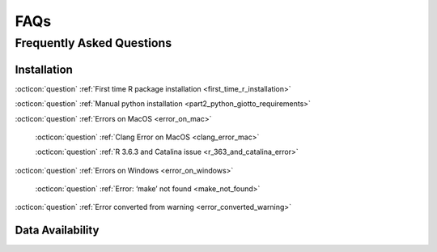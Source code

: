 #############################
FAQs
#############################

*******************************
Frequently Asked Questions
*******************************

Installation 
==================
:octicon:`question` :ref:`First time R package installation <first_time_r_installation>`

:octicon:`question` :ref:`Manual python installation <part2_python_giotto_requirements>`

:octicon:`question` :ref:`Errors on MacOS <error_on_mac>`

    :octicon:`question` :ref:`Clang Error on MacOS <clang_error_mac>`

    :octicon:`question` :ref:`R 3.6.3 and Catalina issue <r_363_and_catalina_error>`

:octicon:`question` :ref:`Errors on Windows <error_on_windows>`

    :octicon:`question` :ref:`Error: ‘make’ not found <make_not_found>`

:octicon:`question` :ref:`Error converted from warning <error_converted_warning>`


Data Availability 
=====================

.. dropdown:: :octicon:`question` Where to find seqFISH+ and other ready-to-use datasets?
    :open:

    Checkout `RubD/spatial-datasets <https://github.com/RubD/spatial-datasets>`__ to find already preprocessed datasets

.. dropdown:: :octicon:`question` Where to find other spatial datasets?
    :open:

    Checkout `SpatialDB <https://www.spatialomics.org/SpatialDB/>`__ to download expression matrix and location information

.. dropdown:: :octicon:`question` How to automatically download tutorial datasets? (merFISH example)
    :open:

    .. code-block:: r

        # choose your directory
        my_working_dir = getwd()

        # standard download data to working directory
        getSpatialDataset(dataset = 'merfish_preoptic', directory = my_working_dir)

        # use wget to  download data to working directory (much faster)
        getSpatialDataset(dataset = 'merfish_preoptic', directory = my_working_dir, method = 'wget')

        # avoid certification issues with wget
        getSpatialDataset(dataset = 'merfish_preoptic', directory = my_working_dir, method = 'wget', extra = '--no-check-certificate')

        # see download.file for more options
        ?download.file
